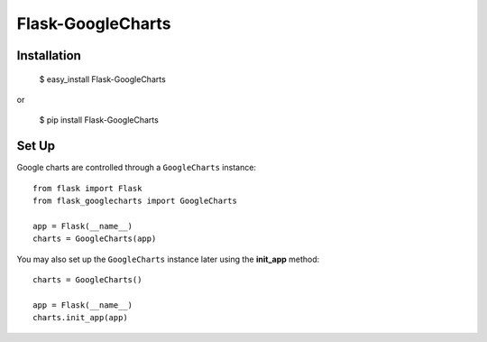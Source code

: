 Flask-GoogleCharts
==================

Installation
------------

    $ easy_install Flask-GoogleCharts

or

    $ pip install Flask-GoogleCharts

Set Up
------

Google charts are controlled through a ``GoogleCharts`` instance::

    from flask import Flask
    from flask_googlecharts import GoogleCharts

    app = Flask(__name__)
    charts = GoogleCharts(app)

You may also set up the ``GoogleCharts`` instance later using the **init_app** method::

    charts = GoogleCharts()

    app = Flask(__name__)
    charts.init_app(app)
